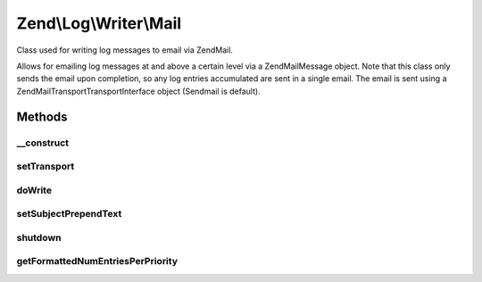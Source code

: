 .. Log/Writer/Mail.php generated using docpx on 01/30/13 03:32am


Zend\\Log\\Writer\\Mail
=======================

Class used for writing log messages to email via Zend\Mail.

Allows for emailing log messages at and above a certain level via a
Zend\Mail\Message object.  Note that this class only sends the email upon
completion, so any log entries accumulated are sent in a single email.
The email is sent using a Zend\Mail\Transport\TransportInterface object
(Sendmail is default).

Methods
+++++++

__construct
-----------

.. function:: __construct()


    Constructor

    :param MailMessage|array|Traversable: 
    :param Transport\TransportInterface: Optional

    :throws Exception\InvalidArgumentException: 



setTransport
------------

.. function:: setTransport()


    Set the transport message

    :param Transport\TransportInterface: 

    :rtype: Mail 



doWrite
-------

.. function:: doWrite()


    Places event line into array of lines to be used as message body.

    :param array: Event data



setSubjectPrependText
---------------------

.. function:: setSubjectPrependText()


    Allows caller to have the mail subject dynamically set to contain the
    entry counts per-priority level.
    
    Sets the text for use in the subject, with entry counts per-priority
    level appended to the end.  Since a Zend\Mail\Message subject can only be set
    once, this method cannot be used if the Zend\Mail\Message object already has a
    subject set.

    :param string: Subject prepend text

    :rtype: Mail 



shutdown
--------

.. function:: shutdown()


    Sends mail to recipient(s) if log entries are present.  Note that both
    plaintext and HTML portions of email are handled here.



getFormattedNumEntriesPerPriority
---------------------------------

.. function:: getFormattedNumEntriesPerPriority()


    Gets a string of number of entries per-priority level that occurred, or
    an empty string if none occurred.

    :rtype: string 



